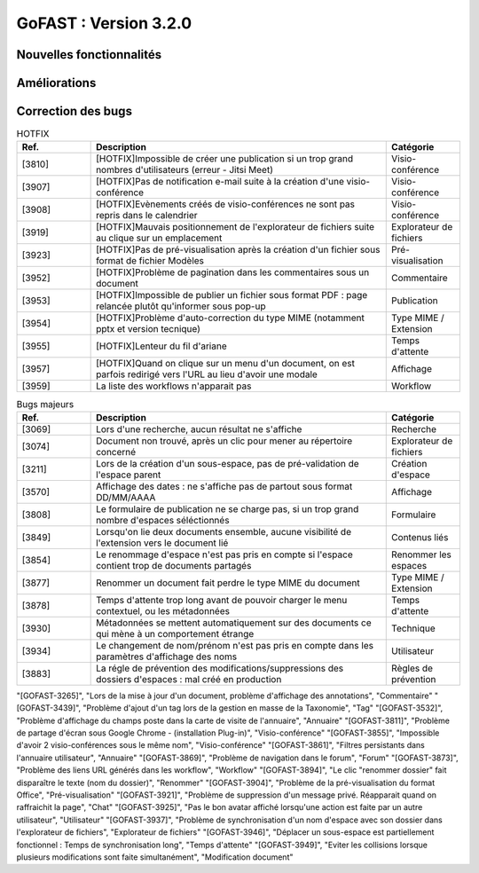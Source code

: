 ********************************************
GoFAST :  Version 3.2.0 
********************************************

Nouvelles fonctionnalités
############################################

.. csv-table:: 
   :header: "Ref.", "Description", "Catégorie"
   :widths: 10, 40, 10



Améliorations
############################################

.. csv-table:: HOTFIX
   :header: "Ref.", "Description", "Catégorie"
   :widths: 10, 40, 10
   
   

Correction des bugs
############################################

.. csv-table:: HOTFIX
   :header: "Ref.", "Description", "Catégorie"
   :widths: 10, 40, 10
   
   "[3810]", "[HOTFIX]Impossible de créer une publication si un trop grand nombres d'utilisateurs (erreur - Jitsi Meet)", "Visio-conférence"
   "[3907]", "[HOTFIX]Pas de notification e-mail suite à la création d'une visio-conférence", "Visio-conférence"
   "[3908]", "[HOTFIX]Evènements créés de visio-conférences ne sont pas repris dans le calendrier", "Visio-conférence"
   "[3919]", "[HOTFIX]Mauvais positionnement de l'explorateur de fichiers suite au clique sur un emplacement", "Explorateur de fichiers"
   "[3923]", "[HOTFIX]Pas de pré-visualisation après la création d'un fichier sous format de fichier Modèles", "Pré-visualisation"
   "[3952]", "[HOTFIX]Problème de pagination dans les commentaires sous un document", "Commentaire"
   "[3953]", "[HOTFIX]Impossible de publier un fichier sous format PDF : page relancée plutôt qu'informer sous pop-up", "Publication"
   "[3954]", "[HOTFIX]Problème d'auto-correction du type MIME (notamment pptx et version tecnique)", "Type MIME / Extension"
   "[3955]", "[HOTFIX]Lenteur du fil d'ariane", "Temps d'attente"
   "[3957]", "[HOTFIX]Quand on clique sur un menu d'un document, on est parfois redirigé vers l'URL au lieu d'avoir une modale", "Affichage"
   "[3959]", "La liste des workflows n'apparait pas", "Workflow"

.. csv-table:: Bugs majeurs
   :header: "Ref.", "Description", "Catégorie"
   :widths: 10, 40, 10
   
   "[3069]", "Lors d'une recherche, aucun résultat ne s'affiche", "Recherche"
   "[3074]", "Document non trouvé, après un clic pour mener au répertoire concerné", "Explorateur de fichiers"
   "[3211]", "Lors de la création d'un sous-espace, pas de pré-validation de l'espace parent", "Création d'espace"
   "[3570]", "Affichage des dates : ne s'affiche pas de partout sous format DD/MM/AAAA", "Affichage"
   "[3808]", "Le formulaire de publication ne se charge pas, si un trop grand nombre d'espaces séléctionnés", "Formulaire" 
   "[3849]", "Lorsqu'on lie deux documents ensemble, aucune visibilité de l'extension vers le document lié", "Contenus liés"
   "[3854]", "Le renommage d'espace n'est pas pris en compte si l'espace contient trop de documents partagés", "Renommer les espaces"
   "[3877]", "Renommer un document fait perdre le type MIME du document", "Type MIME / Extension"
   "[3878]", "Temps d'attente trop long avant de pouvoir charger le menu contextuel, ou les métadonnées", "Temps d'attente"
   "[3930]", "Métadonnées se mettent automatiquement sur des documents ce qui mène à un comportement étrange", "Technique"
   "[3934]", "Le changement de nom/prénom n'est pas pris en compte dans les paramètres d'affichage des noms", "Utilisateur"
   "[3883]", "La régle de prévention des modifications/suppressions des dossiers d'espaces : mal créé en production", "Règles de prévention"

.. csv-table:: Bugs mineurs 
   :header: "Ref.", "Description", "Catégorie"
   :widths: 10, 40, 10

"[GOFAST-3265]", "Lors de la mise à jour d'un document, problème d'affichage des annotations", "Commentaire"
"[GOFAST-3439]", "Problème d'ajout d'un tag lors de la gestion en masse de la Taxonomie", "Tag"
"[GOFAST-3532]", "Problème d'affichage du champs poste dans la carte de visite de l'annuaire", "Annuaire"
"[GOFAST-3811]", "Problème de partage d'écran sous Google Chrome - (installation Plug-in)", "Visio-conférence"
"[GOFAST-3855]", "Impossible d'avoir 2 visio-conférences sous le même nom", "Visio-conférence"
"[GOFAST-3861]", "Filtres persistants dans l'annuaire utilisateur", "Annuaire"
"[GOFAST-3869]", "Problème de navigation dans le forum", "Forum"
"[GOFAST-3873]", "Problème des liens URL générés dans les workflow", "Workflow"
"[GOFAST-3894]", "Le clic "renommer dossier" fait disparaître le texte (nom du dossier)", "Renommer"
"[GOFAST-3904]", "Problème de la pré-visualisation du format Office", "Pré-visualisation"
"[GOFAST-3921]", "Problème de suppression d'un message privé. Réapparait quand on raffraichit la page", "Chat"
"[GOFAST-3925]", "Pas le bon avatar affiché lorsqu'une action est faite par un autre utilisateur", "Utilisateur"
"[GOFAST-3937]", "Problème de synchronisation d'un nom d'espace avec son dossier dans l'explorateur de fichiers", "Explorateur de fichiers"
"[GOFAST-3946]", "Déplacer un sous-espace est partiellement fonctionnel : Temps de synchronisation long", "Temps d'attente"
"[GOFAST-3949]", "Eviter les collisions lorsque plusieurs modifications sont faite simultanément", "Modification document"
